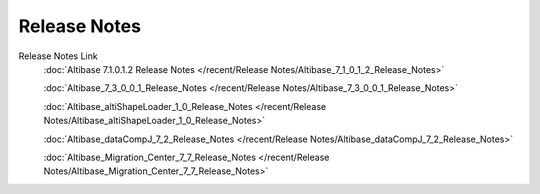 Release Notes
======================

Release Notes Link
    :doc:`Altibase 7.1.0.1.2 Release Notes </recent/Release Notes/Altibase_7_1_0_1_2_Release_Notes>`

    :doc:`Altibase_7_3_0_0_1_Release_Notes </recent/Release Notes/Altibase_7_3_0_0_1_Release_Notes>`

    :doc:`Altibase_altiShapeLoader_1_0_Release_Notes </recent/Release Notes/Altibase_altiShapeLoader_1_0_Release_Notes>`

    :doc:`Altibase_dataCompJ_7_2_Release_Notes </recent/Release Notes/Altibase_dataCompJ_7_2_Release_Notes>`

    :doc:`Altibase_Migration_Center_7_7_Release_Notes </recent/Release Notes/Altibase_Migration_Center_7_7_Release_Notes>`